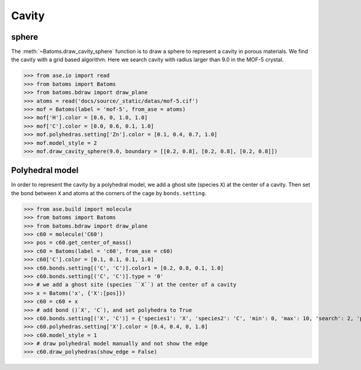 
============================
Cavity
============================


sphere
-----------

The :meth:`~Batoms.draw_cavity_sphere` function is to draw a sphere to represent a cavity in porous materials. We find the cavity with a grid based algorithm. Here we search cavity with radius larger than 9.0 in the MOF-5 crystal.


>>> from ase.io import read
>>> from batoms import Batoms
>>> from batoms.bdraw import draw_plane
>>> atoms = read('docs/source/_static/datas/mof-5.cif')
>>> mof = Batoms(label = 'mof-5', from_ase = atoms)
>>> mof['H'].color = [0.6, 0, 1.0, 1.0]
>>> mof['C'].color = [0.0, 0.6, 0.1, 1.0]
>>> mof.polyhedras.setting['Zn'].color = [0.1, 0.4, 0.7, 1.0]
>>> mof.model_style = 2
>>> mof.draw_cavity_sphere(9.0, boundary = [[0.2, 0.8], [0.2, 0.8], [0.2, 0.8]])


.. image:: ../_static/figs/gallery_cavity.png
   :width: 15cm


Polyhedral model
-----------------
In order to represent the cavity by a polyhedral model, we add a ghost site (species ``X``) at the center of a cavity. Then set the bond between ``X`` and atoms at the corners of the cage by ``bonds.setting``.


>>> from ase.build import molecule
>>> from batoms import Batoms
>>> from batoms.bdraw import draw_plane
>>> c60 = molecule('C60')
>>> pos = c60.get_center_of_mass()
>>> c60 = Batoms(label = 'c60', from_ase = c60)
>>> c60['C'].color = [0.1, 0.1, 0.1, 1.0]
>>> c60.bonds.setting[('C', 'C')].color1 = [0.2, 0.8, 0.1, 1.0]
>>> c60.bonds.setting[('C', 'C')].type = '0'
>>> # we add a ghost site (species ``X``) at the center of a cavity
>>> x = Batoms('x', {'X':[pos]})
>>> c60 = c60 + x
>>> # add bond ()`X', 'C`), and set polyhedra to True
>>> c60.bonds.setting[('X', 'C')] = {'species1': 'X', 'species2': 'C', 'min': 0, 'max': 10, 'search': 2, 'polyhedra': True}
>>> c60.polyhedras.setting['X'].color = [0.4, 0.4, 0, 1.0]
>>> c60.model_style = 1
>>> # draw polyhedral model manually and not show the edge
>>> c60.draw_polyhedras(show_edge = False)

.. image:: ../_static/figs/gallery_c60.png
   :width: 15cm
